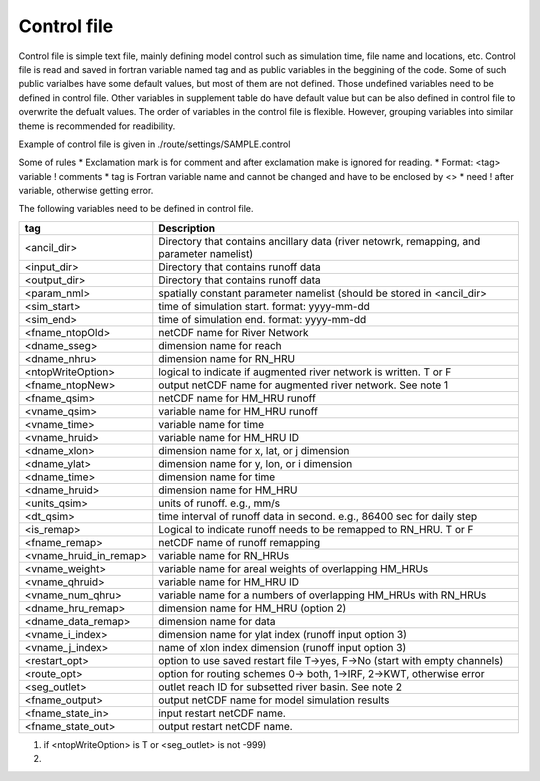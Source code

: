 Control file
============

Control file is simple text file, mainly defining model control such as simulation time, file name and locations, etc. 
Control file is read and saved in fortran variable named tag and as public variables in the beggining of the code. 
Some of such public varialbes have some default values, but most of them are not defined.
Those undefined variables need to be defined in control file.   
Other variables in supplement table do have default value but can be also defined in control file to overwrite the defualt values. 
The order of variables in the control file is flexible. However, grouping variables into similar theme is recommended for readibility. 

Example of control file  is given in ./route/settings/SAMPLE.control

Some of rules
* Exclamation mark is for comment and after exclamation make is ignored for reading.
* Format: <tag>    variable    ! comments
* tag is Fortran variable name and cannot be changed and have to be enclosed by <>
* need ! after variable, otherwise getting error.


The following variables need to be defined in control file.

+------------------------+-------------------------------------------------------------------------------------------+
| tag                    | Description                                                                               |
+========================+===========================================================================================+
| <ancil_dir>            | Directory that contains ancillary data (river netowrk, remapping, and parameter namelist) |
+------------------------+-------------------------------------------------------------------------------------------+
| <input_dir>            | Directory that contains runoff data                                                       |
+------------------------+-------------------------------------------------------------------------------------------+
| <output_dir>           | Directory that contains runoff data                                                       |
+------------------------+-------------------------------------------------------------------------------------------+
| <param_nml>            | spatially constant parameter namelist (should be stored in <ancil_dir>                    |
+------------------------+-------------------------------------------------------------------------------------------+
| <sim_start>            | time of simulation start. format: yyyy-mm-dd                                              |
+------------------------+-------------------------------------------------------------------------------------------+
| <sim_end>              | time of simulation end. format:  yyyy-mm-dd                                               |
+------------------------+-------------------------------------------------------------------------------------------+
| <fname_ntopOld>        | netCDF name for River Network                                                             |
+------------------------+-------------------------------------------------------------------------------------------+
| <dname_sseg>           | dimension name for reach                                                                  |
+------------------------+-------------------------------------------------------------------------------------------+
| <dname_nhru>           | dimension name for RN_HRU                                                                 |
+------------------------+-------------------------------------------------------------------------------------------+
| <ntopWriteOption>      | logical to indicate if augmented river network is written. T or F                         |
+------------------------+-------------------------------------------------------------------------------------------+
| <fname_ntopNew>        | output netCDF name for augmented river network. See note 1                                |
+------------------------+-------------------------------------------------------------------------------------------+
| <fname_qsim>           | netCDF name for HM_HRU runoff                                                             |
+------------------------+-------------------------------------------------------------------------------------------+
| <vname_qsim>           | variable name for HM_HRU runoff                                                           |
+------------------------+-------------------------------------------------------------------------------------------+
| <vname_time>           | variable name for time                                                                    |
+------------------------+-------------------------------------------------------------------------------------------+
| <vname_hruid>          | variable name for HM_HRU ID                                                               |
+------------------------+-------------------------------------------------------------------------------------------+
| <dname_xlon>           | dimension name for x, lat, or j dimension                                                 |
+------------------------+-------------------------------------------------------------------------------------------+
| <dname_ylat>           | dimension name for y, lon, or i dimension                                                 |
+------------------------+-------------------------------------------------------------------------------------------+
| <dname_time>           | dimension name for time                                                                   |
+------------------------+-------------------------------------------------------------------------------------------+
| <dname_hruid>          | dimension name for HM_HRU                                                                 |
+------------------------+-------------------------------------------------------------------------------------------+
| <units_qsim>           | units of runoff. e.g., mm/s                                                               |
+------------------------+-------------------------------------------------------------------------------------------+
| <dt_qsim>              | time interval of runoff data in second. e.g., 86400 sec for daily step                    |
+------------------------+-------------------------------------------------------------------------------------------+
| <is_remap>             | Logical to indicate runoff needs to be remapped to RN_HRU. T or F                         |
+------------------------+-------------------------------------------------------------------------------------------+
| <fname_remap>          | netCDF name of runoff remapping                                                           |
+------------------------+-------------------------------------------------------------------------------------------+
| <vname_hruid_in_remap> | variable name for RN_HRUs                                                                 |
+------------------------+-------------------------------------------------------------------------------------------+
| <vname_weight>         | variable name for areal weights of overlapping HM_HRUs                                    |
+------------------------+-------------------------------------------------------------------------------------------+
| <vname_qhruid>         | variable name for HM_HRU ID                                                               |
+------------------------+-------------------------------------------------------------------------------------------+
| <vname_num_qhru>       | variable name for a numbers of overlapping HM_HRUs with RN_HRUs                           |
+------------------------+-------------------------------------------------------------------------------------------+
| <dname_hru_remap>      | dimension name for HM_HRU (option 2)                                                      |
+------------------------+-------------------------------------------------------------------------------------------+
| <dname_data_remap>     | dimension name for data                                                                   |
+------------------------+-------------------------------------------------------------------------------------------+
| <vname_i_index>        | dimension name for ylat index (runoff input option 3)                                     |
+------------------------+-------------------------------------------------------------------------------------------+
| <vname_j_index>        | name of xlon index dimension (runoff input option 3)                                      |
+------------------------+-------------------------------------------------------------------------------------------+
| <restart_opt>          | option to use saved restart file T->yes, F->No (start with empty channels)                |
+------------------------+-------------------------------------------------------------------------------------------+
| <route_opt>            | option for routing schemes 0-> both, 1->IRF, 2->KWT, otherwise error                      |
+------------------------+-------------------------------------------------------------------------------------------+
| <seg_outlet>           | outlet reach ID for subsetted river basin. See note 2                                     |
+------------------------+-------------------------------------------------------------------------------------------+
| <fname_output>         | output netCDF name for model simulation results                                           |
+------------------------+-------------------------------------------------------------------------------------------+
| <fname_state_in>       | input restart netCDF name.                                                                | 
+------------------------+-------------------------------------------------------------------------------------------+
| <fname_state_out>      | output restart netCDF name.                                                               |
+------------------------+-------------------------------------------------------------------------------------------+

1. if <ntopWriteOption> is T or <seg_outlet> is not -999) 

2. 
